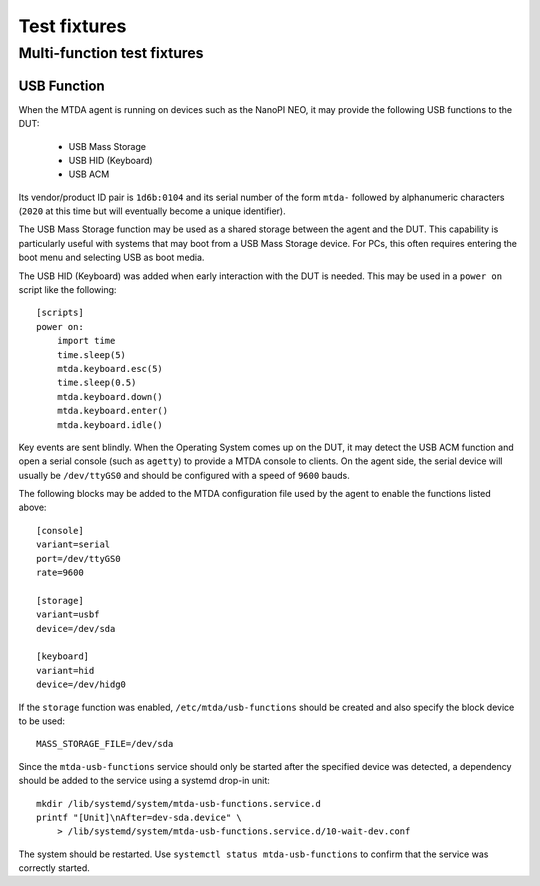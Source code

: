 Test fixtures
=============

Multi-function test fixtures
----------------------------

USB Function
~~~~~~~~~~~~

When the MTDA agent is running on devices such as the NanoPI NEO, it may
provide the following USB functions to the DUT:

 * USB Mass Storage
 * USB HID (Keyboard)
 * USB ACM

Its vendor/product ID pair is ``1d6b:0104`` and its serial number of the form
``mtda-`` followed by alphanumeric characters (``2020`` at this time but will
eventually become a unique identifier).

The USB Mass Storage function may be used as a shared storage between the agent
and the DUT. This capability is particularly useful with systems that may boot
from a USB Mass Storage device. For PCs, this often requires entering the boot
menu and selecting USB as boot media.

The USB HID (Keyboard) was added when early interaction with the DUT is needed.
This may be used in a ``power on`` script like the following::

    [scripts]
    power on:
        import time
        time.sleep(5)
        mtda.keyboard.esc(5)
        time.sleep(0.5)
        mtda.keyboard.down()
        mtda.keyboard.enter()
        mtda.keyboard.idle()

Key events are sent blindly. When the Operating System comes up on the DUT, it
may detect the USB ACM function and open a serial console (such as ``agetty``)
to provide a MTDA console to clients. On the agent side, the serial device will
usually be ``/dev/ttyGS0`` and should be configured with a speed of ``9600``
bauds.

The following blocks may be added to the MTDA configuration file used by the
agent to enable the functions listed above::

    [console]
    variant=serial
    port=/dev/ttyGS0
    rate=9600

    [storage]
    variant=usbf
    device=/dev/sda

    [keyboard]
    variant=hid
    device=/dev/hidg0

If the ``storage`` function was enabled, ``/etc/mtda/usb-functions`` should
be created and also specify the block device to be used::

    MASS_STORAGE_FILE=/dev/sda

Since the ``mtda-usb-functions`` service should only be started after the
specified device was detected, a dependency should be added to the service
using a systemd drop-in unit::

    mkdir /lib/systemd/system/mtda-usb-functions.service.d
    printf "[Unit]\nAfter=dev-sda.device" \
        > /lib/systemd/system/mtda-usb-functions.service.d/10-wait-dev.conf

The system should be restarted. Use ``systemctl status mtda-usb-functions`` to
confirm that the service was correctly started.
